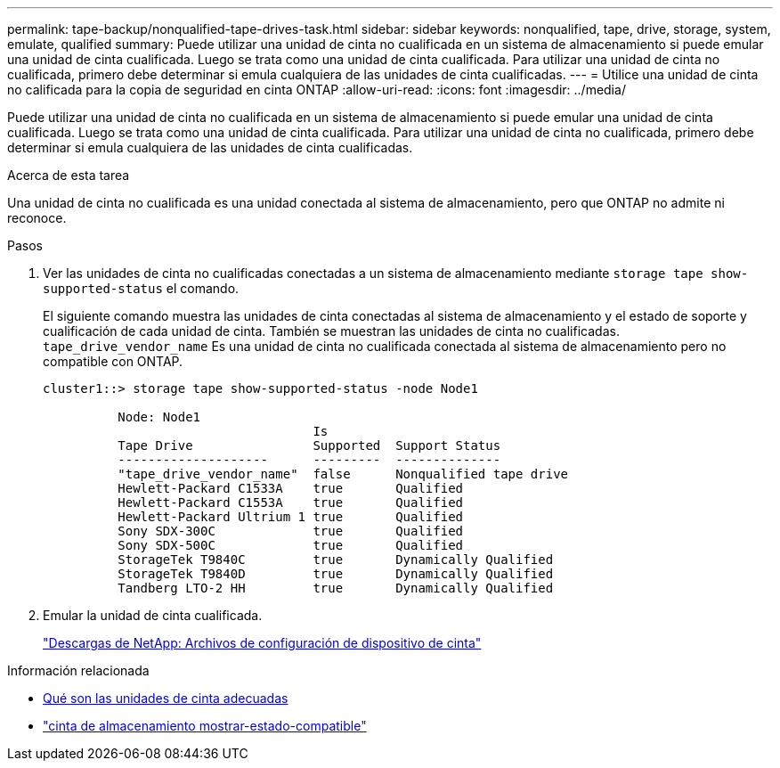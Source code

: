 ---
permalink: tape-backup/nonqualified-tape-drives-task.html 
sidebar: sidebar 
keywords: nonqualified, tape, drive, storage, system, emulate, qualified 
summary: Puede utilizar una unidad de cinta no cualificada en un sistema de almacenamiento si puede emular una unidad de cinta cualificada. Luego se trata como una unidad de cinta cualificada. Para utilizar una unidad de cinta no cualificada, primero debe determinar si emula cualquiera de las unidades de cinta cualificadas. 
---
= Utilice una unidad de cinta no calificada para la copia de seguridad en cinta ONTAP
:allow-uri-read: 
:icons: font
:imagesdir: ../media/


[role="lead"]
Puede utilizar una unidad de cinta no cualificada en un sistema de almacenamiento si puede emular una unidad de cinta cualificada. Luego se trata como una unidad de cinta cualificada. Para utilizar una unidad de cinta no cualificada, primero debe determinar si emula cualquiera de las unidades de cinta cualificadas.

.Acerca de esta tarea
Una unidad de cinta no cualificada es una unidad conectada al sistema de almacenamiento, pero que ONTAP no admite ni reconoce.

.Pasos
. Ver las unidades de cinta no cualificadas conectadas a un sistema de almacenamiento mediante `storage tape show-supported-status` el comando.
+
El siguiente comando muestra las unidades de cinta conectadas al sistema de almacenamiento y el estado de soporte y cualificación de cada unidad de cinta. También se muestran las unidades de cinta no cualificadas. `tape_drive_vendor_name` Es una unidad de cinta no cualificada conectada al sistema de almacenamiento pero no compatible con ONTAP.

+
[listing]
----

cluster1::> storage tape show-supported-status -node Node1

          Node: Node1
                                    Is
          Tape Drive                Supported  Support Status
          --------------------      ---------  --------------
          "tape_drive_vendor_name"  false      Nonqualified tape drive
          Hewlett-Packard C1533A    true       Qualified
          Hewlett-Packard C1553A    true       Qualified
          Hewlett-Packard Ultrium 1 true       Qualified
          Sony SDX-300C             true       Qualified
          Sony SDX-500C             true       Qualified
          StorageTek T9840C         true       Dynamically Qualified
          StorageTek T9840D         true       Dynamically Qualified
          Tandberg LTO-2 HH         true       Dynamically Qualified
----
. Emular la unidad de cinta cualificada.
+
https://mysupport.netapp.com/site/tools/tool-eula/tape-config["Descargas de NetApp: Archivos de configuración de dispositivo de cinta"^]



.Información relacionada
* xref:qualified-tape-drives-concept.adoc[Qué son las unidades de cinta adecuadas]
* link:https://docs.netapp.com/us-en/ontap-cli/storage-tape-show-supported-status.html["cinta de almacenamiento mostrar-estado-compatible"^]

